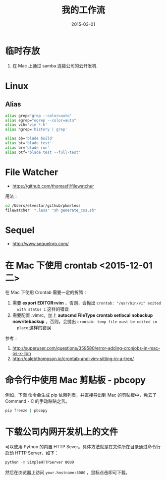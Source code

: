 #+TITLE: 我的工作流
#+DATE: 2015-03-01
#+KEYWORDS: 工具, 工作流

* 临时存放
1. 在 Mac 上通过 samba 连接公司的云开发机

* Linux
** Alias

#+BEGIN_SRC sh
alias grep="grep --color=auto"
alias egrep="egrep --color=auto"
alias vih='vim *.h'
alias hgrep='history | grep'

alias bb='blade build'
alias bt='blade test'
alias br='blade run'
alias btf='blade test --full-test'
#+END_SRC
* File Watcher
- [[https://github.com/thomasfl/filewatcher]]

用法：
#+BEGIN_SRC sh
cd /Users/elvestar/github/pkm/less
filewatcher '*.less' "sh generate_css.sh"
#+END_SRC

* Sequel 
- http://www.sequelpro.com/
  
* 在 Mac 下使用 crontab <2015-12-01 二>
在 Mac 下使用 Crontab 需要一定的折腾：
1. 需要 *export EDITOR=vim* ，否则，会抛出 ~crontab: "/usr/bin/vi" exited
   with status 1~ 这样的错误
2. 需要配置 .vimrc，加上 *autocmd FileType crontab setlocal nobackup
   nowritebackup* ，否则，会抛出 ~crontab: temp file must be edited in
   place~ 这样的错误
   
参考：
1. [[http://superuser.com/questions/359580/error-adding-cronjobs-in-mac-os-x-lion]]
2. [[http://calebthompson.io/crontab-and-vim-sitting-in-a-tree/]]
* 命令行中使用 Mac 剪贴板 - pbcopy
例如，下面 命令会生成 pip 依赖列表，并直接导出到 Mac 的剪贴板中，免去了
Command - C 的手动粘贴之苦。
#+BEGIN_SRC sh
pip freeze | pbcopy
#+END_SRC

* 下载公司内网开发机上的文件
可以使用 Python 的内置 HTTP Sever。具体方法就是在文件所在目录通过命令行启动
HTTP Server，如下：
#+BEGIN_SRC sh
python -m SimpleHTTPServer 8000
#+END_SRC

然后在浏览器上访问 ~your.hostname:8000~ ，鼠标点击即可下载。
